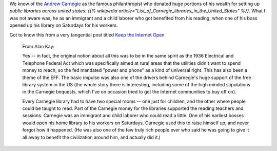 .. title: Andrew Carnegie, an immigrant and child laborer.
.. slug: andrew-carnegie-an-immigrant-and-child-laborer
.. date: 2017-03-15 13:42:28 UTC-07:00
.. tags: politics
.. category:
.. link:
.. description:
.. type: text

We know of the `Andrew Carnegie`_ as the famous philanthropist who donated huge portions of his wealth  for setting up
`public libraries across united states: {{% wikipedia article="List_of_Carnegie_libraries_in_the_United_States" %}}`. What I was not aware was, he as an immigrant and a child laborer who got
benefited from his reading, when one of his boss opened up his library on Saturdays for his workers.

Got to know this from a very tangential post titled `Keep the Internet Open`_

    From Alan Kay:

    Yes -- in fact, the original notion about all this was to be in the same spirit as the 1936 Electrical and
    Telephone Federal Act which was specifically aimed at rural areas that the utilities didn't want to spend
    money to reach, so the fed mandated "power and phone" as a kind of universal right. This has also been a
    theme of the EFF. The basic impulse was also one of the drivers behind Carnegie's huge support of the free
    library system in the US (the whole story there is interesting, including some of the high minded stipulations
    in the Carnegie bequests, which I've on occasion tried to get the Internet communities to buy off on).

    Every Carnegie library had to have two special rooms -- one just for children, and the other where
    people could be taught to read. Part of the Carnegie money for the libraries supported the reading
    teachers and sessions. Carnegie was an immigrant and child laborer who could read a little. One of his
    earliest bosses would open his home library to his workers on Saturdays. Carnegie used this to raise
    himself up, and never forgot how it happened. (He was also one of the few truly rich people ever who
    said he was going to give it all away to benefit the civilization around him, and actually did it.)


.. _public libraries across united states: {{% wikipedia article="List_of_Carnegie_libraries_in_the_United_States" %}}
.. _Andrew Carnegie: {{% wikipedia article="Andrew_Carnegie" %}}

.. _Keep the Internet Open: http://blog.samaltman.com/keep-the-internet-open
